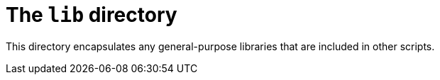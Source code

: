 = The `lib` directory

This directory encapsulates any general-purpose libraries that are included in other scripts.
